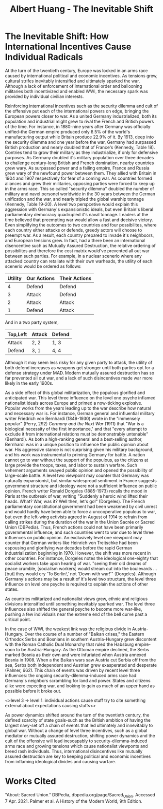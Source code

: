 #+TITLE: Albert Huang - The Inevitable Shift

* The Inevitable Shift: How International Incentives Cause Individual Radicals

   At the turn of the twentieth century, Europe was locked in an arms race caused by international political and economic incentives. As tensions grew, cultural strifes inevitably intensified and ultimately sparked the war.
   Although a lack of enforcement of international order and ballooning militaries both incentivized and enabled WWI, the necessary spark was provided by individual civilian interests.

   Reinforcing international incentives such as the security dilemma and cult of the offensive put each of the international powers on edge, bringing the European powers closer to war.
   As a united Germany industrialized, both its population and industrial might grew to rival the French and British powers of the time. For instance, in 1880-nine years after Germany was officially unified--the German empire produced only 8.5% of the world's manufacturing output while Britain produce 22.9% of it. By 1913, deep into the security dilemma and one year before the war, Germany had surpassed British production and nearly doubled that of France's (Kennedy, Table 18).
   Contries tend to grow their military as they industrialize, if only for defensive purposes. As Germany doubled it's military population over three decades to challenge century-long British and French domination, nearby countries grew wary. As surpassed power and a failing empire, France and Russia grew wary of the newfound power between them. They allied with Britain in 1904 and 1907 respectively for fear of a coming war.
	As countries formed aliances and grew their militaries, opposing parties were forced to keep up in the arms race. This so called "security dilemma" doubled the number of military and navel personel worldwide in the 30 years between the German unification and the war, and nearly tripled the global warship tonnage (Kennedy, Table 19-20). A level two perspcetive would explain this aggression with Germany's expansionistic ideals, but even Britain's liberal parliamentary democracy quadrupled it's naval tonnage.
	Leaders at the time believed that preempting war would allow a fast and decisive victory. Even simplifying the outcomes to two countries and four possibilites, where each country either attacks or defends, greedy actors will choose to preempt war. As a result, each country prepared to invade it's neighboors, and European tensions grew.
	In fact, had a there been an international disencentive such as Mutually Assured Destruction, the relative ordering of possibilites and therefore the cost matrix would've prevented all out war between such parties. For example, in a nuclear scenerio where any attacked country can retaliate with their own warheads, the utility of each scenerio would be ordered as follows:

	| Utility | Our Actions | Their Actions |
	|---------+-------------+---------------|
	|       4 | Defend      | Defend        |
	|       3 | Attack      | Defend        |
	|       2 | Attack      | Attack        |
	|       1 | Defend      | Attack        |

	And in a two party system,

	| Top,Left | Attack | Defend |
	|----------+--------+--------|
	| Attack   | 2, 2   | 1, 3   |
	| Defend   | 3, 1   | 4, 4   |

	Although it may seem less risky for any given party to attack, the utility of both defend increases as weapons get stronger until both parties opt for a defense strategy under MAD. Modern mutually assured destruction has so far prevented all out war, and a lack of such disincentives made war more likely in the early 1900s.

   As a side effect of this global militarization, the populous glorified and anticipated war. This level three influence on the level one psyche inflamed nationalist ideals across Europe and primed a now-ticking explosive.
	Popular works from the years leading up to the war describe how natural and necessary war is.
	For instance, German general and influential military writer Friedrich von Bernhardi (1849-1930) wrote in the "immensely popular" (Perry, 292) /Germany and the Next War/ (1911) that "War is a biological necessity of the first importance," and that "every attempt to exclude it from international relations must be demonstrably untenable" (Benhardi).
	As both a high-ranking general and a best-selling author, Bernhardi was in a unique position to influence the public opinion about war. His aggressive stance is not surprising given his military background, and his work was instrumental to priming Germany for battle. A nation cannot go to war without the support of the populous, as the citizens at large provide the troops, taxes, and labor to sustain warfare. Such vehement arguments swayed public opinion and opened the possibility of large-scale battle.
	A level two viewpoint may counter that Germany was naturally expansionist, but similar widespread sentiment in France suggests government structure and ideology were not a sufficient influence on public opinion. French writer Ronald Dorgeles (1885-1973) recalls the mood in Paris at the outbreak of war, writing "Suddenly a heroic wind lifted their heads. What? War, was it? Well then, let's go!" (Dorgeles).
	The French parliamentary constitutional government had been weakened by civil unrest and would hardly have been able to force a uncooperative populous to war, but even the left-wing activists agreed in August of 1914 to refrain from calling strikes during the duration of the war in the Union Sacrée or Sacred Union (DBPedia). Thus, French actions could not have been primarily governmental influence, and such countries went to war due to level three influences on public opinion.
	An exclusively level one viewpoint may counter that German writers like Heinrich von Treitschke had been espousing and glorifying war decades before the rapid German industrialization beginning in 1970. However, the shift was more recent in other countries. For instance, Dorgeles notes the ideological one-eighty that socialist workers take upon hearing of war. "seeing their old dreams of peace crumble, [socialism workers] would stream out into the boulevards ... [but] they would cry 'To Berlin!,' not 'Down with war!'" (Dorgeles). Although Germany's actions may be a result of it's level two structure, the level three influence on level one psyche is required to explain the actions of other states.

	As countries militarized and nationalist views grew, ethnic and religious divisions intensified until something inevitably sparked war.
	The level three influences also shifted the general psyche to become more war-like, pushing a few individuals near the extreme end of the bell curve past a critical point.

	[[file:KBe21hist201retCausesOfWWIEssayDiagram.png]]

	In the case of WWI, the weakest link was the religious divide in Austria-Hungary. Over the course of a number of "Balkan crises," the Eastern Orthodox Serbs and Bosnians in southern Austria-Hungary grew discontent with the Roman Catholic Dual Monarchy that ruled the Habsburg empire-soon to be Austria-Hungary. As the Ottoman empire declined, the Serbs marked Bosnia as their own and were infuriated when Austria annexed Bosnia in 1908. When a the Balkan wars saw Austria cut Serbia off from the sea, Serbs both independent and Austrian grew exasperated and desperate (Palmer, 662).
	This chain of events was driven by recent level three influences: the ongoing security-dilemma-induced arms race had Germany's neighbors scrambling for land and power. States and citizens alike were expecting war, and looking to gain as much of an upper hand as possible before it broke out.

	<>level 3 -> level 1: individual actions cause stuff
	try to cite something external about expectations causing stuffs<>

   As power dynamics shifted around the turn of the twentieth century, the defined scarcity of state goals-such as the British ambition of having the largest navy-set off a chain of events that led ultimately and innevitably to global war. Without a change of level three incentives, such as a global mediator or mutually assured destruction, shifting power dynamics and the cult of the offensive will lead inescapably to security-dilemma-induced arms race and growing tensions which cause nationalist viewponts and breed rash individuals. Thus, international disincentives like mutually assured destruction are key to keeping political and economic incentives from inflaming ideological divides and causing warfare.
* Works Cited
  "About: Sacred Union." DBPedia, dbpedia.org/page/Sacred_Union. Accessed 7 Apr. 2021.
  Palmer et al. A History of the Modern World, 9th Edition.
